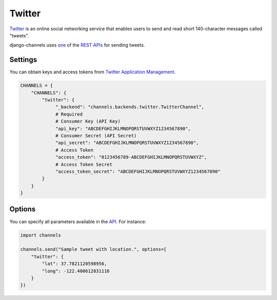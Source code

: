 Twitter
=======
`Twitter`_ is an online social networking service that enables users to send and read short 140-character messages called "tweets".

django-channels uses `one`_ of the `REST APIs`_ for sending tweets.

Settings
--------
You can obtain keys and access tokens from `Twitter Application Management`_.

.. code-block:: python

   CHANNELS = {
       "CHANNELS": {
           "twitter": {
                "_backend": "channels.backends.twitter.TwitterChannel",
                # Required
                # Consumer Key (API Key)
                "api_key": "ABCDEFGHIJKLMNOPQRSTUVWXYZ1234567890",
                # Consumer Secret (API Secret)
                "api_secret": "ABCDEFGHIJKLMNOPQRSTUVWXYZ1234567890",
                # Access Token
                "access_token": "0123456789-ABCDEFGHIJKLMNOPQRSTUVWXYZ",
                # Access Token Secret
                "access_token_secret": "ABCDEFGHIJKLMNOPQRSTUVWXYZ1234567890"
           }
       }
   }

Options
-------
You can specify all parameters available in the `API`_. For instance:

.. code-block:: python

   import channels

   channels.send("Sample tweet with location.", options={
       "twitter": {
           "lat": 37.7821120598956,
           "long": -122.400612831116
       }
   })

.. _Twitter: https://twitter.com
.. _one: https://dev.twitter.com/rest/reference/post/statuses/update
.. _API: https://dev.twitter.com/rest/reference/post/statuses/update
.. _REST APIs: https://dev.twitter.com/rest/public
.. _Twitter Application Management: https://apps.twitter.com
